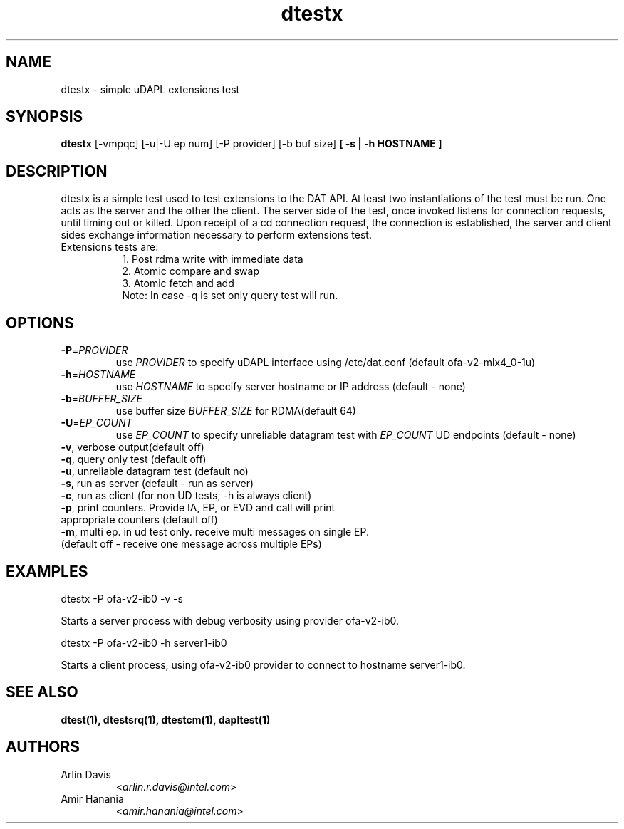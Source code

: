.TH dtestx 1 "November 15, 2016" "uDAPL 2.1" "USER COMMANDS"

.SH NAME
dtestx \- simple uDAPL extensions test

.SH SYNOPSIS
.B dtestx
[\-vmpqc] [\-u|\-U ep num] [\-P provider] [\-b buf size] \fB[ \-s | \-h HOSTNAME ]\fR 

.SH DESCRIPTION
.PP
dtestx is a simple test used to test extensions to the DAT API.
At least two instantiations of the test must be run. One acts as the server 
and the other the client. The server side of the test, once invoked listens 
for connection requests, until timing out or killed. Upon receipt of a cd 
connection request, the connection is established, the server and client 
sides exchange information necessary to perform extensions test.
.TP 8
Extensions tests are:
1. Post rdma write with immediate data
.br
2. Atomic compare and swap
.br
3. Atomic fetch and add
.br	
Note: In case -q is set only query test will run.

.SH OPTIONS

.PP
.TP
\fB\-P\fR=\fIPROVIDER\fR
use \fIPROVIDER\fR to specify uDAPL interface using /etc/dat.conf (default ofa-v2-mlx4_0-1u)
.TP
\fB\-h\fR=\fIHOSTNAME\fR
use \fIHOSTNAME\fR to specify server hostname or IP address (default - none)
.TP
\fB\-b\fR=\fIBUFFER_SIZE\fR
use buffer size \fIBUFFER_SIZE\fR for RDMA(default 64)
.TP
\fB\-U\fR=\fIEP_COUNT\fR
use \fIEP_COUNT\fR to specify unreliable datagram test with \fIEP_COUNT\fR UD endpoints (default - none)
.TP
\fB\-v\fR, verbose output(default off)
.TP
\fB\-q\fR, query only test (default off)
.TP
\fB\-u\fR, unreliable datagram test (default no)
.TP
\fB\-s\fR, run as server (default - run as server)
.TP
\fB\-c\fR, run as client (for non UD tests, -h is always client)
.TP
\fB\-p\fR, print counters. Provide IA, EP, or EVD and call will print appropriate counters (default off)
.TP
\fB\-m\fR, multi ep. in ud test only. receive multi messages on single EP. (default off - receive one message across multiple EPs)

.SH EXAMPLES

dtestx -P ofa-v2-ib0 -v -s
.PP
.nf
.fam C
     Starts a server process with debug verbosity using provider ofa-v2-ib0.

.fam T
.fi
dtestx -P ofa-v2-ib0 -h server1-ib0 
.PP
.nf
.fam C
     Starts a client process, using ofa-v2-ib0 provider to connect to hostname server1-ib0.

.fam T

.SH SEE ALSO
.BR dtest(1),
.BR dtestsrq(1),
.BR dtestcm(1),
.BR dapltest(1)

.SH AUTHORS
.TP
Arlin Davis
.RI < arlin.r.davis@intel.com >
.TP
Amir Hanania
.RI < amir.hanania@intel.com >

